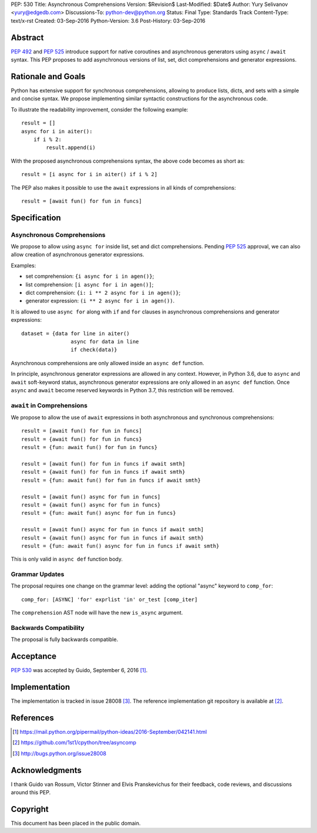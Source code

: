 PEP: 530
Title: Asynchronous Comprehensions
Version: $Revision$
Last-Modified: $Date$
Author: Yury Selivanov <yury@edgedb.com>
Discussions-To: python-dev@python.org
Status: Final
Type: Standards Track
Content-Type: text/x-rst
Created: 03-Sep-2016
Python-Version: 3.6
Post-History: 03-Sep-2016


Abstract
========

:pep:`492` and :pep:`525` introduce support for native coroutines and
asynchronous generators using ``async`` / ``await`` syntax.  This PEP
proposes to add asynchronous versions of list, set, dict comprehensions
and generator expressions.


Rationale and Goals
===================

Python has extensive support for synchronous comprehensions, allowing
to produce lists, dicts, and sets with a simple and concise syntax.  We
propose implementing similar syntactic constructions for the
asynchronous code.

To illustrate the readability improvement, consider the following
example::

    result = []
    async for i in aiter():
        if i % 2:
            result.append(i)

With the proposed asynchronous comprehensions syntax, the above code
becomes as short as::

    result = [i async for i in aiter() if i % 2]

The PEP also makes it possible to use the ``await`` expressions in
all kinds of comprehensions::

    result = [await fun() for fun in funcs]


Specification
=============

Asynchronous Comprehensions
---------------------------

We propose to allow using ``async for`` inside list, set and dict
comprehensions.  Pending :pep:`525` approval, we can also allow creation
of asynchronous generator expressions.

Examples:

* set comprehension: ``{i async for i in agen()}``;

* list comprehension: ``[i async for i in agen()]``;

* dict comprehension: ``{i: i ** 2 async for i in agen()}``;

* generator expression: ``(i ** 2 async for i in agen())``.

It is allowed to use ``async for`` along with  ``if`` and ``for``
clauses in asynchronous comprehensions and generator expressions::

    dataset = {data for line in aiter()
                    async for data in line
                    if check(data)}

Asynchronous comprehensions are only allowed inside an ``async def``
function.

In principle, asynchronous generator expressions are allowed in
any context.  However, in Python 3.6, due to ``async`` and ``await``
soft-keyword status, asynchronous generator expressions are only
allowed in an ``async def`` function.  Once ``async`` and ``await``
become reserved keywords in Python 3.7, this restriction will be
removed.


``await`` in Comprehensions
---------------------------

We propose to allow the use of ``await`` expressions in both
asynchronous and synchronous comprehensions::

    result = [await fun() for fun in funcs]
    result = {await fun() for fun in funcs}
    result = {fun: await fun() for fun in funcs}

    result = [await fun() for fun in funcs if await smth]
    result = {await fun() for fun in funcs if await smth}
    result = {fun: await fun() for fun in funcs if await smth}

    result = [await fun() async for fun in funcs]
    result = {await fun() async for fun in funcs}
    result = {fun: await fun() async for fun in funcs}

    result = [await fun() async for fun in funcs if await smth]
    result = {await fun() async for fun in funcs if await smth}
    result = {fun: await fun() async for fun in funcs if await smth}

This is only valid in ``async def`` function body.


Grammar Updates
---------------

The proposal requires one change on the grammar level: adding the
optional "async" keyword to ``comp_for``::

    comp_for: [ASYNC] 'for' exprlist 'in' or_test [comp_iter]

The ``comprehension`` AST node will have the new ``is_async`` argument.


Backwards Compatibility
-----------------------

The proposal is fully backwards compatible.


Acceptance
==========

:pep:`530` was accepted by Guido, September 6, 2016 [1]_.


Implementation
==============

The implementation is tracked in issue 28008 [3]_.  The reference
implementation git repository is available at [2]_.


References
==========

.. [1] https://mail.python.org/pipermail/python-ideas/2016-September/042141.html

.. [2] https://github.com/1st1/cpython/tree/asyncomp

.. [3] http://bugs.python.org/issue28008


Acknowledgments
===============

I thank Guido van Rossum, Victor Stinner and Elvis Pranskevichus
for their feedback, code reviews, and discussions around this
PEP.

Copyright
=========

This document has been placed in the public domain.
